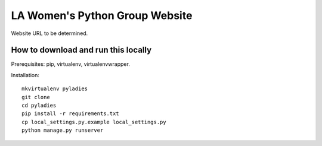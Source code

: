 ===============================
LA Women's Python Group Website
===============================

Website URL to be determined.

How to download and run this locally
------------------------------------

Prerequisites: pip, virtualenv, virtualenvwrapper.

Installation::

    mkvirtualenv pyladies
    git clone
    cd pyladies
    pip install -r requirements.txt
    cp local_settings.py.example local_settings.py
    python manage.py runserver


